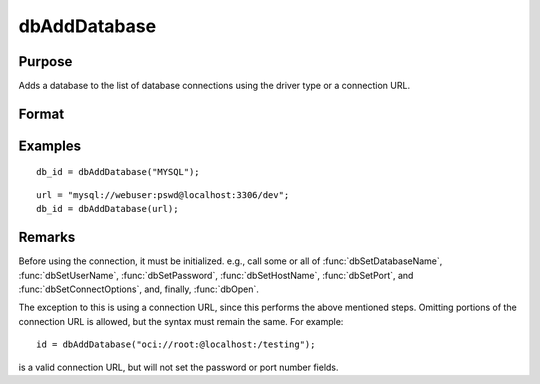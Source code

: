 
dbAddDatabase
==============================================

Purpose
----------------

Adds a database to the list of database connections using the driver type or a connection URL.

Format
----------------
.. function:: db_id = dbAddDatabase(driver_type)
              db_id = dbAddDatabase(connection_url)

    :param driver_type: supported options include:

        - DB2
        - IBASE
        - MYSQL
        - OCI
        - ODBC
        - PSQL
        - SQLITE
        - SQLITE2
        - TDS

    :type driver_type: string

    :param connection_url: with the following format:
        ``driver://username:password@hostname:port/database_name``
    :type connection_url: string

    :return db_id: index into a table of all opened database connections, or 0 on failure.

    :rtype db_id: scalar

Examples
----------------

::

    db_id = dbAddDatabase("MYSQL");

::

    url = "mysql://webuser:pswd@localhost:3306/dev";
    db_id = dbAddDatabase(url);

Remarks
-------

Before using the connection, it must be initialized. e.g., call some or
all of :func:`dbSetDatabaseName`,
:func:`dbSetUserName`, :func:`dbSetPassword`, :func:`dbSetHostName`, :func:`dbSetPort`, and
:func:`dbSetConnectOptions`, and, finally, :func:`dbOpen`.

The exception to this is using a connection URL, since this performs the
above mentioned steps. Omitting portions of the connection URL is
allowed, but the syntax must remain the same. For example:

::

   id = dbAddDatabase("oci://root:@localhost:/testing");

is a valid connection URL, but will not set the password or port number
fields.
